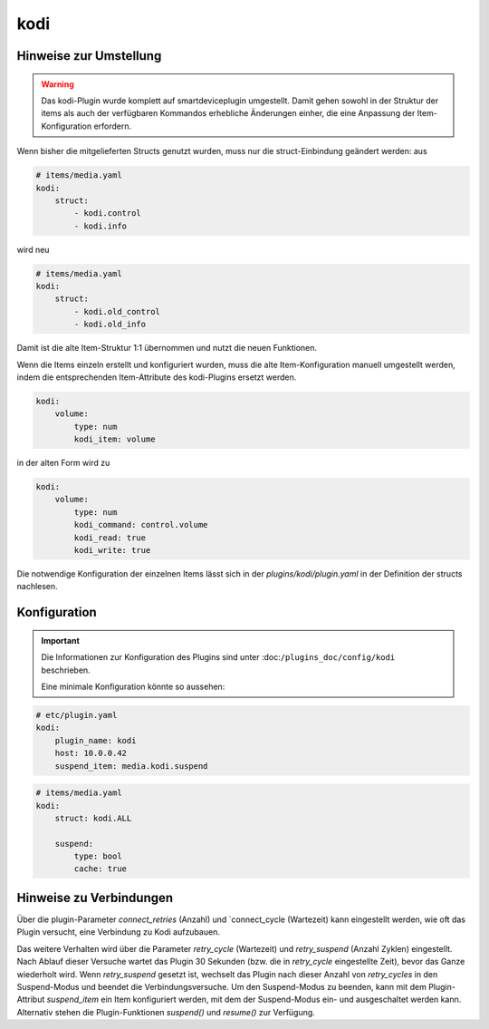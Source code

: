 .. index:: Plugins; kodi
.. index:: kodi

kodi
####

Hinweise zur Umstellung
=======================

.. warning::

    Das kodi-Plugin wurde komplett auf smartdeviceplugin umgestellt. Damit gehen sowohl in der Struktur der items als auch der verfügbaren Kommandos erhebliche Änderungen einher, die eine Anpassung der Item-Konfiguration erfordern.


Wenn bisher die mitgelieferten Structs genutzt wurden, muss nur die struct-Einbindung geändert werden: aus

.. code-block:: yaml

    # items/media.yaml
    kodi:
        struct:
            - kodi.control
            - kodi.info


wird neu

.. code-block:: yaml

    # items/media.yaml
    kodi:
        struct:
            - kodi.old_control
            - kodi.old_info


Damit ist die alte Item-Struktur 1:1 übernommen und nutzt die neuen Funktionen.

Wenn die Items einzeln erstellt und konfiguriert wurden, muss die alte Item-Konfiguration
manuell umgestellt werden, indem die entsprechenden Item-Attribute des kodi-Plugins ersetzt werden.

.. code-block:: yaml 

    kodi:
        volume:
            type: num
            kodi_item: volume

in der alten Form wird zu

.. code-block:: yaml

    kodi:
        volume:
            type: num
            kodi_command: control.volume
            kodi_read: true
            kodi_write: true

Die notwendige Konfiguration der einzelnen Items lässt sich in der `plugins/kodi/plugin.yaml` in der Definition der structs nachlesen.



Konfiguration
=============

.. important::

    Die Informationen zur Konfiguration des Plugins sind unter :doc:``/plugins_doc/config/kodi`` beschrieben.

    Eine minimale Konfiguration könnte so aussehen:

.. code-block:: yaml

    # etc/plugin.yaml
    kodi:
        plugin_name: kodi
        host: 10.0.0.42
        suspend_item: media.kodi.suspend

.. code-block:: yaml

    # items/media.yaml
    kodi:
        struct: kodi.ALL

        suspend:
            type: bool
            cache: true


Hinweise zu Verbindungen
========================

Über die plugin-Parameter `connect_retries` (Anzahl) und `connect_cycle (Wartezeit) kann eingestellt werden, wie oft das Plugin versucht, eine Verbindung zu Kodi aufzubauen. 

Das weitere Verhalten wird über die Parameter `retry_cycle` (Wartezeit) und `retry_suspend` (Anzahl Zyklen) eingestellt. Nach Ablauf dieser Versuche wartet das Plugin 30 Sekunden (bzw. die in `retry_cycle` eingestellte Zeit), bevor das Ganze wiederholt wird. Wenn `retry_suspend` gesetzt ist, wechselt das Plugin nach dieser Anzahl von `retry_cycles` in den Suspend-Modus und beendet die Verbindungsversuche. 
Um den Suspend-Modus zu beenden, kann mit dem Plugin-Attribut `suspend_item` ein Item konfiguriert werden, mit dem der Suspend-Modus ein- und ausgeschaltet werden kann. Alternativ stehen die Plugin-Funktionen `suspend()` und `resume()` zur Verfügung.


